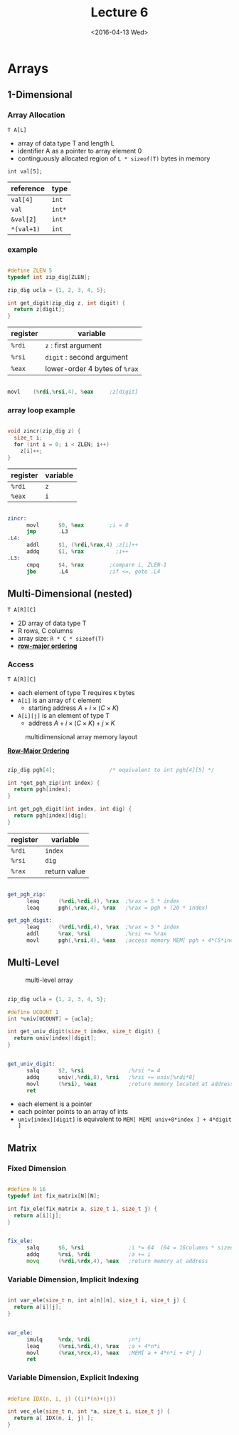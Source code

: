 #+TITLE: Lecture 6
#+DATE: <2016-04-13 Wed>
#+OPTIONS: author:nil


* Arrays

** 1-Dimensional

*** Array Allocation

=T A[L]=
 - array of data type T and length L
 - identifier A as a pointer to array element 0
 - continguously allocated region of =L * sizeof(T)= bytes in memory

=int val[5];=

| reference  | type   |
|------------+--------|
| =val[4]=   | =int=  |
| =val=      | =int*= |
| =&val[2]=  | =int*= |
| =*(val+1)= | =int=  |

#+ATTR_HTML: :width 500px
[[./res/array_allocation.png]]


*** example

#+BEGIN_SRC C

  #define ZLEN 5
  typedef int zip_dig[ZLEN];

  zip_dig ucla = {1, 2, 3, 4, 5};

  int get_digit(zip_dig z, int digit) {
    return z[digit];
  }

#+END_SRC

| register | variable                      |
|----------+-------------------------------|
| =%rdi=   | ~z~ : first argument          |
| =%rsi=   | ~digit~ : second argument     |
| =%eax=   | lower-order 4 bytes of =%rax= |

#+BEGIN_SRC asm

  movl    (%rdi,%rsi,4), %eax     ;z[digit]

#+END_SRC

*** array loop example

#+BEGIN_SRC C

  void zincr(zip_dig z) {
    size_t i;
    for (int i = 0; i < ZLEN; i++)
      z[i]++;
  }

#+END_SRC

| register | variable |
|----------+----------|
| =%rdi=   | =z=      |
| =%eax=   | =i=      |

#+BEGIN_SRC asm

  zincr:
        movl      $0, %eax        ;i = 0
        jmp       .L3
  .L4:
        addl      $1, (%rdi,%rax,4) ;z[i]++
        addq      $1, %rax          ;i++
  .L3:
        cmpq      $4, %rax        ;compare i, ZLEN-1
        jbe       .L4             ;if <=, goto .L4

#+END_SRC


** Multi-Dimensional (nested)

=T A[R][C]=
 - 2D array of data type T
 - R rows, C columns
 - array size: =R * C * sizeof(T)=
 - *_row-major ordering_*

*** Access

=T A[R][C]=
 - each element of type T requires =K= bytes
 - =A[i]= is an array of =C= element
   - starting address  \( A + i \times (C \times K) \)
 - =A[i][j]= is an element of type T
   - address \( A + i \times (C \times K) + j \times K \)

#+CAPTION: multidimensional array memory layout
#+ATTR_HTML: :width 500px
[[./res/multi_dim_array.png]]

*_Row-Major Ordering_*

#+BEGIN_SRC C

  zip_dig pgh[4];                 /* equivalent to int pgh[4][5] */

  int *get_pgh_zip(int index) {
    return pgh[index];
  }

  int get_pgh_digit(int index, int dig) {
    return pgh[index][dig];
  }

#+END_SRC

| register | variable     |
|----------+--------------|
| =%rdi=   | =index=      |
| =%rsi=   | =dig=        |
| =%rax=   | return value |

#+BEGIN_SRC asm

  get_pgh_zip:
        leaq      (%rdi,%rdi,4), %rax  ;%rax = 5 * index
        leaq      pgh(,%rax,4), %rax   ;%rax = pgh + (20 * index)

  get_pgh_digit:
        leaq      (%rdi,%rdi,4), %rax  ;%rax = 5 * index
        addl      %rax, %rsi           ;%rsi += %rax
        movl      pgh(,%rsi,4), %eax   ;access memory MEM[ pgh + 4*(5*index+dig) ]

#+END_SRC


** Multi-Level

#+CAPTION: multi-level array
#+ATTR_HTML: :width 500px
[[./res/multi_level_array.png]]

#+BEGIN_SRC C

  zip_dig ucla = {1, 2, 3, 4, 5};

  #define UCOUNT 1
  int *univ[UCOUNT] = {ucla};

  int get_univ_digit(size_t index, size_t digit) {
    return univ[index][digit];
  }

#+END_SRC

#+BEGIN_SRC asm

  get_univ_digit:
        salq      $2, %rsi              ;%rsi *= 4
        addq      univ(,%rdi,8), %rsi   ;%rsi += univ[%rdi*8]
        movl      (%rsi), %eax          ;return memory located at address %rsi
        ret

#+END_SRC

 - each element is a pointer
 - each pointer points to an array of ints
 - =univ[index][digit]= is equivalent to =MEM[ MEM[ univ+8*index ] + 4*digit ]=


** Matrix

*** Fixed Dimension

#+BEGIN_SRC C

  #define N 16
  typedef int fix_matrix[N][N];

  int fix_ele(fix_matrix a, size_t i, size_t j) {
    return a[i][j];
  }

#+END_SRC

#+BEGIN_SRC asm

  fix_ele:
        salq      $6, %rsi              ;i *= 64  (64 = 16columns * sizeof(int))
        addq      %rsi, %rdi            ;a += i
        movq      (%rdi,%rdx,4), %eax   ;return memory at address

#+END_SRC

*** Variable Dimension, Implicit Indexing

#+BEGIN_SRC C

  int var_ele(size_t n, int a[n][n], size_t i, size_t j) {
    return a[i][j];
  }

#+END_SRC

#+BEGIN_SRC asm

  var_ele:
        imulq     %rdx, %rdi            ;n*i
        leaq      (%rsi,%rdi,4), %rax   ;a + 4*n*i
        movl      (%rax,%rcx,4), %eax   ;MEM[ a + 4*n*i + 4*j ]
        ret

#+END_SRC

*** Variable Dimension, Explicit Indexing

#+BEGIN_SRC C

  #define IDX(n, i, j) ((i)*(n)+(j))

  int vec_ele(size_t n, int *a, size_t i, size_t j) {
    return a[ IDX(n, i, j) ];
  }

#+END_SRC
